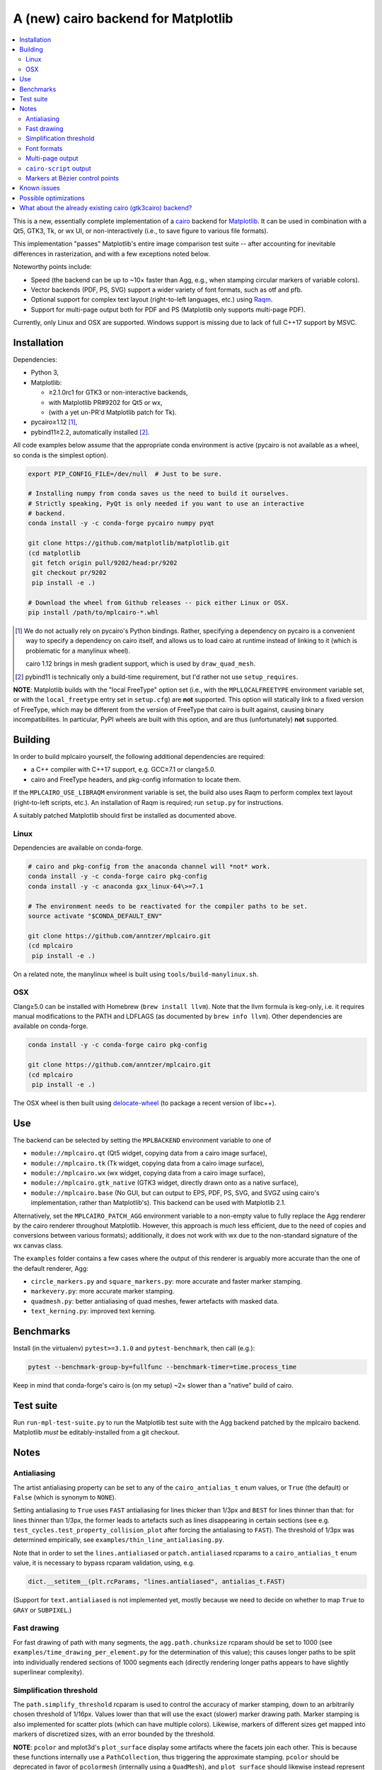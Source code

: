 ====================================
A (new) cairo backend for Matplotlib
====================================

.. contents:: :local:

This is a new, essentially complete implementation of a cairo_ backend for
Matplotlib_.  It can be used in combination with a Qt5, GTK3, Tk, or wx UI, or
non-interactively (i.e., to save figure to various file formats).

This implementation "passes" Matplotlib's entire image comparison test suite
-- after accounting for inevitable differences in rasterization, and with a few
exceptions noted below.

Noteworthy points include:

- Speed (the backend can be up to ~10× faster than Agg, e.g., when stamping
  circular markers of variable colors).
- Vector backends (PDF, PS, SVG) support a wider variety of font formats, such
  as otf and pfb.
- Optional support for complex text layout (right-to-left languages, etc.)
  using Raqm_.
- Support for multi-page output both for PDF and PS (Matplotlib only supports
  multi-page PDF).

Currently, only Linux and OSX are supported.  Windows support is missing due to
lack of full C++17 support by MSVC.

.. _cairo: https://www.cairographics.org/
.. _Matplotlib: http://matplotlib.org/
.. _Raqm: https://github.com/HOST-Oman/libraqm

Installation
============

Dependencies:

- Python 3,
- Matplotlib:

  * ≥2.1.0rc1 for GTK3 or non-interactive backends,
  * with Matplotlib PR#9202 for Qt5 or wx,
  * (with a yet un-PR'd Matplotlib patch for Tk).

- pycairo≥1.12 [#]_,
- pybind11≥2.2, automatically installed [#]_.

All code examples below assume that the appropriate conda environment is active
(pycairo is not available as a wheel, so conda is the simplest option).

.. code-block:: sh

   export PIP_CONFIG_FILE=/dev/null  # Just to be sure.

   # Installing numpy from conda saves us the need to build it ourselves.
   # Strictly speaking, PyQt is only needed if you want to use an interactive
   # backend.
   conda install -y -c conda-forge pycairo numpy pyqt

   git clone https://github.com/matplotlib/matplotlib.git
   (cd matplotlib
    git fetch origin pull/9202/head:pr/9202
    git checkout pr/9202
    pip install -e .)

   # Download the wheel from Github releases -- pick either Linux or OSX.
   pip install /path/to/mplcairo-*.whl

.. [#] We do not actually rely on pycairo's Python bindings.  Rather,
   specifying a dependency on pycairo is a convenient way to specify a
   dependency on cairo itself, and allows us to load cairo at runtime
   instead of linking to it (which is problematic for a manylinux wheel).

   cairo 1.12 brings in mesh gradient support, which is used by
   ``draw_quad_mesh``.

.. [#] pybind11 is technically only a build-time requirement, but I'd rather
   not use ``setup_requires``.

**NOTE**: Matplotlib builds with the "local FreeType" option set (i.e.,
with the ``MPLLOCALFREETYPE`` environment variable set, or with the
``local_freetype`` entry set in ``setup.cfg``) are **not** supported.  This
option will statically link to a fixed version of FreeType, which may be
different from the version of FreeType that cairo is built against, causing
binary incompatibilites.  In particular, PyPI wheels are built with this
option, and are thus (unfortunately) **not** supported.

Building
========

In order to build mplcairo yourself, the following additional dependencies are
required:

- a C++ compiler with C++17 support, e.g. GCC≥7.1 or clang≥5.0.
- cairo and FreeType headers, and pkg-config information to locate them.

If the ``MPLCAIRO_USE_LIBRAQM`` environment variable is set, the build also
uses Raqm to perform complex text layout (right-to-left scripts, etc.).  An
installation of Raqm is required; run ``setup.py`` for instructions.

A suitably patched Matplotlib should first be installed as documented above.

Linux
-----

Dependencies are available on conda-forge.

.. code-block:: sh

   # cairo and pkg-config from the anaconda channel will *not* work.
   conda install -y -c conda-forge cairo pkg-config
   conda install -y -c anaconda gxx_linux-64\>=7.1

   # The environment needs to be reactivated for the compiler paths to be set.
   source activate "$CONDA_DEFAULT_ENV"

   git clone https://github.com/anntzer/mplcairo.git
   (cd mplcairo
    pip install -e .)

On a related note, the manylinux wheel is built using
``tools/build-manylinux.sh``.

OSX
---

Clang≥5.0 can be installed with Homebrew (``brew install llvm``).  Note that
the llvm formula is keg-only, i.e. it requires manual modifications to the PATH
and LDFLAGS (as documented by ``brew info llvm``).  Other dependencies are
available on conda-forge.

.. code-block:: sh

   conda install -y -c conda-forge cairo pkg-config

   git clone https://github.com/anntzer/mplcairo.git
   (cd mplcairo
    pip install -e .)

The OSX wheel is then built using delocate-wheel_ (to package a recent version
of libc++).

.. _delocate-wheel: https://github.com/matthew-brett/delocate

Use
===

The backend can be selected by setting the ``MPLBACKEND`` environment variable
to one of

- ``module://mplcairo.qt`` (Qt5 widget, copying data from a cairo image
  surface),
- ``module://mplcairo.tk`` (Tk widget, copying data from a cairo image
  surface),
- ``module://mplcairo.wx`` (wx widget, copying data from a cairo image
  surface),
- ``module://mplcairo.gtk_native`` (GTK3 widget, directly drawn onto as a
  native surface),
- ``module://mplcairo.base`` (No GUI, but can output to EPS, PDF, PS, SVG, and
  SVGZ using cairo's implementation, rather than Matplotlib's).  This backend
  can be used with Matplotlib 2.1.

Alternatively, set the ``MPLCAIRO_PATCH_AGG`` environment variable to a
non-empty value to fully replace the Agg renderer by the cairo renderer
throughout Matplotlib.  However, this approach is *much* less efficient, due to
the need of copies and conversions between various formats); additionally, it
does not work with wx due to the non-standard signature of the wx canvas class.

The ``examples`` folder contains a few cases where the output of this renderer
is arguably more accurate than the one of the default renderer, Agg:

- ``circle_markers.py`` and ``square_markers.py``: more accurate and faster
  marker stamping.
- ``markevery.py``: more accurate marker stamping.
- ``quadmesh.py``: better antialiasing of quad meshes, fewer artefacts with
  masked data.
- ``text_kerning.py``: improved text kerning.

Benchmarks
==========

Install (in the virtualenv) ``pytest>=3.1.0`` and ``pytest-benchmark``, then
call (e.g.):

.. code-block:: sh

   pytest --benchmark-group-by=fullfunc --benchmark-timer=time.process_time

Keep in mind that conda-forge's cairo is (on my setup) ~2× slower than a
"native" build of cairo.

Test suite
==========

Run ``run-mpl-test-suite.py`` to run the Matplotlib test suite with
the Agg backend patched by the mplcairo backend.  Matplotlib *must* be
editably-installed from a git checkout.

Notes
=====

Antialiasing
------------

The artist antialiasing property can be set to any of the ``cairo_antialias_t``
enum values, or ``True`` (the default) or ``False`` (which is synonym to
``NONE``).

Setting antialiasing to ``True`` uses ``FAST`` antialiasing for lines thicker
than 1/3px and ``BEST`` for lines thinner than that: for lines thinner
than 1/3px, the former leads to artefacts such as lines disappearing in
certain sections (see e.g. ``test_cycles.test_property_collision_plot`` after
forcing the antialiasing to ``FAST``).  The threshold of 1/3px was determined
empirically, see ``examples/thin_line_antialiasing.py``.

Note that in order to set the ``lines.antialiased`` or ``patch.antialiased``
rcparams to a ``cairo_antialias_t`` enum value, it is necessary to bypass
rcparam validation, using, e.g.

.. code-block:: python

   dict.__setitem__(plt.rcParams, "lines.antialiased", antialias_t.FAST)

(Support for ``text.antialiased`` is not implemented yet, mostly because we
need to decide on whether to map ``True`` to ``GRAY`` or ``SUBPIXEL``.)

Fast drawing
------------

For fast drawing of path with many segments, the ``agg.path.chunksize`` rcparam
should be set to 1000 (see ``examples/time_drawing_per_element.py`` for the
determination of this value); this causes longer paths to be split into
individually rendered sections of 1000 segments each (directly rendering longer
paths appears to have slightly superlinear complexity).

Simplification threshold
------------------------

The ``path.simplify_threshold`` rcparam is used to control the accuracy of
marker stamping, down to an arbitrarily chosen threshold of 1/16px.  Values
lower than that will use the exact (slower) marker drawing path.  Marker
stamping is also implemented for scatter plots (which can have multiple
colors).  Likewise, markers of different sizes get mapped into markers of
discretized sizes, with an error bounded by the threshold.

**NOTE**: ``pcolor`` and mplot3d's ``plot_surface`` display some artifacts
where the facets join each other.  This is because these functions internally
use a ``PathCollection``, thus triggering the approximate stamping.
``pcolor`` should be deprecated in favor of ``pcolormesh`` (internally using
a ``QuadMesh``), and ``plot_surface`` should likewise instead represent the
surface using ``QuadMesh``, which is drawn without such artefacts.

Font formats
------------

In order to use a specific font that Matplotlib may be unable to use, pass a
filename directly:

.. code-block:: python

   from matplotlib.font_manager import FontProperties
   ax.text(.5, .5, "hello, world", fontproperties=FontProperties(fname="..."))

mplcairo still relies on Matplotlib's font cache, so fonts unsupported by
Matplotlib remain unavailable by other means.  Matplotlib's current FreeType
wrapper also limits the use of ttc collections to the first font in the
collection.

Note that Matplotlib's (default) Agg backend will handle such fonts equally
well (ultimately, both backends relies on FreeType for rasterization).  It
is Matplotlib's vector backends (PS, PDF, and, for pfb fonts, SVG) that do
not support these fonts, whereas mplcairo support these fonts in all output
formats.

Multi-page output
-----------------

Matplotlib's ``PdfPages`` class is deeply tied with the builtin ``backend_pdf``
(in fact, it cannot even be used with Matplotlib's own cairo backend).
Instead, use ``mplcairo.multipage.MultiPage`` for multi-page PDF and PS output.
The API is similar:

.. code-block:: python

   from mplcairo.multipage import MultiPage

   fig1 = ...
   fig2 = ...
   with MultiPage(path_or_stream) as mp:
       mp.savefig(fig1)
       mp.savefig(fig2)

``cairo-script`` output
-----------------------

Setting the ``MPLCAIRO_DEBUG`` environment variable to a non-empty value allows
one to save figures (with ``savefig``) in the ``.cairoscript`` format, which is
a "native script that matches the cairo drawing model".  This may be helpful
for troubleshooting purposes.

Markers at Bézier control points
--------------------------------

``draw_markers`` draws a marker at each control point of the given path, which
is the documented behavior, even though all builtin renderers only draw markers
at straight or Bézier segment ends.

Known issues
============

- Blitting-based animations to image-base backends (e.g., ``mplcairo.qt``)
  leaves small artefacts at the edges of the blitted region.  This does not
  affect Xlib-based backends (e.g., ``mplcairo.gtk_native``).

- SVG and Xlib (i.e, GTK3) currently need to rasterize mathtext before
  rendering it (this is mostly an issue for SVG, altough it affects vertical
  hinting for Xlib), as otherwise replaying a recording surface appears to have
  no effect.  This needs to be investigated.

  Meanwhile, a workaround is to generate files in PS format and convert them to
  SVG e.g. using

  .. code-block:: sh

      inkscape --without-gui input.ps --export-plain-svg output.svg

  Rendering of hinted mathtext is *extremely* slow on Xlib (GTK3).  This may
  be partially fixed by setting the ``text.hinting`` rcparam to ``"none"``, or
  by implementing a rasterization cache (but it would be preferable to fix the
  general issue with recording surfaces first).

- SVG output does not set URLs on any element, as cairo provides no support for
  doing so.

Possible optimizations
======================

- Cache eviction policy and persistent cache for ``draw_path_collection``.
- Path simplification (although cairo appears to use vertex reduction and
  Douglas-Peucker internally?).
- mathtext rendering currently reloads a ``FT_Face`` for each glyph, as
  artefacts appear when reusing the instance in ``FT2Font``.  This needs to be
  investigated; as a workaround, one could also cache the newly constructed
  ``FT_Face``\s.
- Use QtOpenGLWidget and the cairo-gl backend.
- ``hexbin`` currently falls back on the slow implementation due to its use of
  the ``offset_position`` parameter.  This should be fixed on Matplotlib's
  side.

What about the already existing cairo (gtk3cairo) backend?
==========================================================

It is slow (try running ``examples/mplot3d/wire3d_animation.py``), buggy (try
calling ``imshow``, especially with an alpha channel), and renders math poorly
(try ``title(r"$\sqrt{2}$")``).
